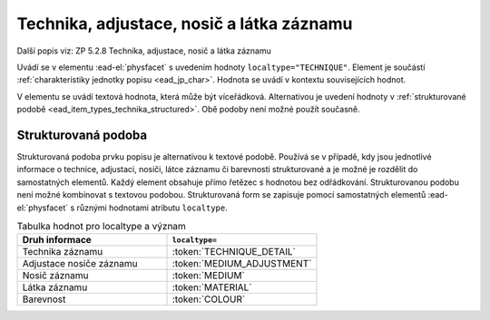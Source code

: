 .. _ead_item_types_technika:

===================================================
Technika, adjustace, nosič a látka záznamu
===================================================

Další popis viz: ZP 5.2.8 Technika, adjustace, nosič a látka záznamu

Uvádí se v elementu :ead-el:`physfacet`
s uvedením hodnoty ``localtype="TECHNIQUE"``. 
Element je součástí :ref:`charakteristiky jednotky popisu <ead_jp_char>`. 
Hodnota se uvádí v kontextu souvisejících hodnot.

V elementu se uvádí textová hodnota, která může být víceřádková. Alternativou 
je uvedení hodnoty v :ref:`strukturované podobě <ead_item_types_technika_structured>`.
Obě podoby není možné použít současně.


.. code-block:: xml
  :caption: Příklad: neuvedený druh jednotlivosti napsaný na stroji (strojopis)

   <ead:physdescstructured physdescstructuredtype="materialtype" 
                           coverage="whole">
     <ead:quantity>1</ead:quantity>
     <ead:unittype>item</ead:unittype>
     <ead:physfacet localType="TECHNIQUE">strojopis</ead:physfacet>
   </ead:physdescstructured>


.. _ead_item_types_technika_structured:

Strukturovaná podoba
======================

Strukturovaná podoba prvku popisu je alternativou k textové podobě. 
Používá se v případě, kdy jsou jednotlivé informace o technice, adjustaci, nosiči, 
látce záznamu či barevnosti strukturované a je možné je rozdělit do samostatných
elementů. Každý element obsahuje přímo řetězec s hodnotou bez odřádkování. 
Strukturovanou podobu není možné kombinovat s textovou podobou.
Strukturovaná form se zapisuje pomocí samostatných elementů 
:ead-el:`physfacet` s různými hodnotami atributu ``localtype``.

.. list-table:: Tabulka hodnot pro localtype a význam
   :widths: 40 40
   :header-rows: 1

   * - Druh informace
     - ``localtype=``
   * - Technika záznamu
     - :token:`TECHNIQUE_DETAIL`
   * - Adjustace nosiče záznamu
     - :token:`MEDIUM_ADJUSTMENT`
   * - Nosič záznamu
     - :token:`MEDIUM`
   * - Látka záznamu
     - :token:`MATERIAL`
   * - Barevnost
     - :token:`COLOUR`


.. code-block:: xml
  :caption: Příklad: strukturovaná podoba prvku ZP 5.2.8 Technika, adjustace, nosič a látka záznamu

   <ead:physdescstructured physdescstructuredtype="materialtype" 
                           coverage="whole">
     <ead:quantity>1</ead:quantity>
     <ead:unittype>item</ead:unittype>
     <ead:physfacet localType="TECHNIQUE_DETAIL">rukopis</ead:physfacet>
     <ead:physfacet localType="MEDIUM_ADJUSTMENT">opatřeno paspartou</ead:physfacet>
     <ead:physfacet localType="MEDIUM">papír</ead:physfacet>
     <ead:physfacet localType="MATERIAL">inkoust</ead:physfacet>
     <ead:physfacet localType="COLOUR">modrý</ead:physfacet>
   </ead:physdescstructured>

